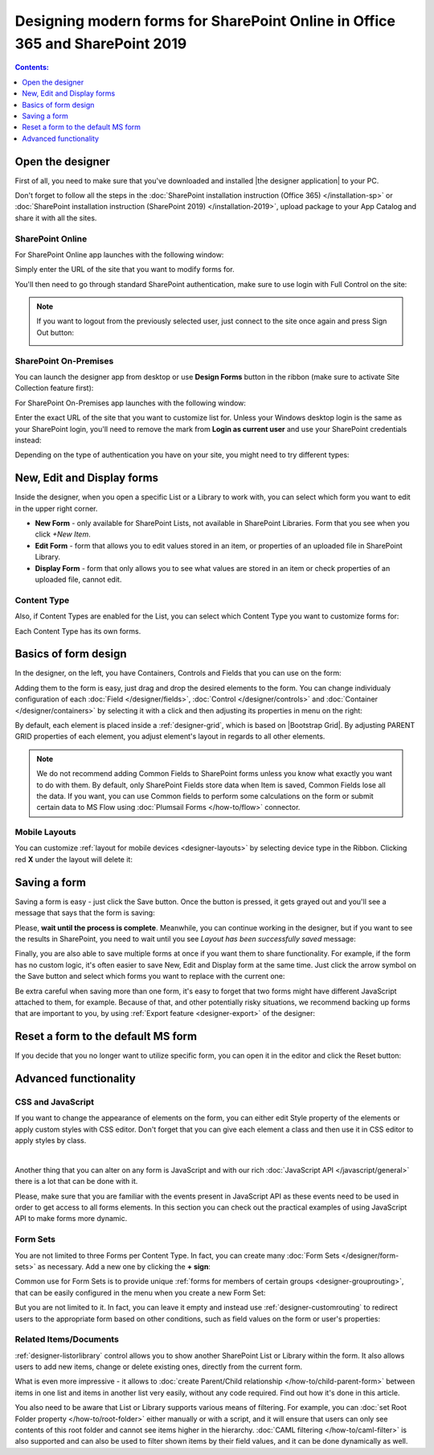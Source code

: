 .. title:: Designing modern forms for SP Online (Office 365) and SP 2019

.. meta::
   :description: How to use Plumsail Forms - learn the basics

Designing modern forms for SharePoint Online in Office 365 and SharePoint 2019
===============================================================================================================

.. contents:: Contents:
 :local:
 :depth: 1


Open the designer
**************************************************
First of all, you need to make sure that you've downloaded and installed |the designer application| to your PC.

Don't forget to follow all the steps in the :doc:`SharePoint installation instruction (Office 365) </installation-sp>` 
or :doc:`SharePoint installation instruction (SharePoint 2019) </installation-2019>`, 
upload package to your App Catalog and share it with all the sites.

.. |Plumsail Account| raw:: html

   <a href="https://account.plumsail.com/" target="_blank">Plumsail Account</a>

.. |the designer application| raw:: html

   <a href="https://account.plumsail.com/forms/intro" target="_blank">the designer application</a>

SharePoint Online
---------------------------------------------------
For SharePoint Online app launches with the following window:

|pic1|

.. |pic1| image:: /images/startSP/startSP-sign-in.png
   :alt: Sign In SharePoint Online

Simply enter the URL of the site that you want to modify forms for. 

You'll then need to go through standard SharePoint authentication, make sure to use login with Full Control on the site:

|auth|

.. |auth| image:: /images/startSP/startSP-auth.png
   :alt: SharePoint Authentication

.. note::   If you want to logout from the previously selected user, just connect to the site once again and press Sign Out button:

            |sign-out|

            .. |sign-out| image:: /images/startSP/startSP-sign-out.png
               :alt: Sign out button


SharePoint On-Premises
---------------------------------------------------
You can launch the designer app from desktop or use **Design Forms** button in the ribbon (make sure to activate Site Collection feature first):

|ribbonButton|

.. |ribbonButton| image:: /images/startSP/runFormsFromRibbon.png
   :alt: Run Forms from Ribbon

For SharePoint On-Premises app launches with the following window:

|designer2019|

.. |designer2019| image:: /images/startSP/launch2019.png
   :alt: Sign In SharePoint 2019

Enter the exact URL of the site that you want to customize list for. Unless your Windows desktop login is the same as your SharePoint login, you'll need to
remove the mark from **Login as current user** and use your SharePoint credentials instead:

|login2019|

.. |login2019| image:: /images/startSP/loginNotCurrent.png
   :alt: Sign In not as Windows user

Depending on the type of authentication you have on your site, you might need to try different types:

|authentication|

.. |authentication| image:: /images/startSP/authentication.png
   :alt: Select authentication

New, Edit and Display forms
**************************************************
Inside the designer, when you open a specific List or a Library to work with, you can select which form you want to edit in the upper right corner.

|pic2|

.. |pic2| image:: /images/startSP/currentForm.png
   :alt: Select Form - New, Edit and Display

- **New Form** - only available for SharePoint Lists, not available in SharePoint Libraries. Form that you see when you click *+New Item*.
- **Edit Form** - form that allows you to edit values stored in an item, or properties of an uploaded file in SharePoint Library.
- **Display Form** - form that only allows you to see what values are stored in an item or check properties of an uploaded file, cannot edit.

Content Type
-------------------------------------------------

Also, if Content Types are enabled for the List, you can select which Content Type you want to customize forms for:

|content-type|

.. |content-type| image:: /images/startSP/contentType.png
   :alt: Select Content Type

Each Content Type has its own forms.

Basics of form design
**************************************************
In the designer, on the left, you have Containers, Controls and Fields that you can use on the form:

|pic3|

.. |pic3| image:: /images/startSP/elements.png
   :alt: Containers, Controls and Fields

Adding them to the form is easy, just drag and drop the desired elements to the form. You can change individualy configuration of each :doc:`Field </designer/fields>`, 
:doc:`Control </designer/controls>` and :doc:`Container </designer/containers>` by selecting it with a click and then adjusting its properties in menu on the right:

|pic4|

.. |pic4| image:: /images/startSP/settings.png
   :alt: Field's Properties

By default, each element is placed inside a :ref:`designer-grid`, which is based on |Bootstrap Grid|. By adjusting PARENT GRID properties of each element, 
you adjust element's layout in regards to all other elements.

.. |Bootstrap Grid| raw:: html

   <a href="https://getbootstrap.com/docs/4.0/layout/grid/" target="_blank">Bootstrap Grid</a>

.. note::   We do not recommend adding Common Fields to SharePoint forms unless you know what exactly you want to do with them. By default, only SharePoint Fields
            store data when Item is saved, Common Fields lose all the data. If you want, you can use Common fields to perform some calculations on the form or 
            submit certain data to MS Flow using :doc:`Plumsail Forms </how-to/flow>` connector.

Mobile Layouts
-------------------------------------------------
You can customize :ref:`layout for mobile devices <designer-layouts>` by selecting device type in the Ribbon. Clicking red **X** under the layout will delete it:

|mobile|

.. |mobile| image:: /images/designer/ribbon-actions/Layouts.png
   :alt: Layouts icons

Saving a form
**************************************************
Saving a form is easy - just click the Save button. Once the button is pressed, it gets grayed out and you'll see a message that says that the form is saving:

|pic5|

.. |pic5| image:: /images/startSP/startSP-saving.png
   :alt: Saving a form

Please, **wait until the process is complete**. Meanwhile, you can continue working in the designer, but if you want to see the results in SharePoint, 
you need to wait until you see *Layout has been successfully saved* message:

|pic6|

.. |pic6| image:: /images/startSP/startSP-saved.png
   :alt: Form is saved

Finally, you are also able to save multiple forms at once if you want them to share functionality. For example, if the form has no custom logic, 
it's often easier to save New, Edit and Display form at the same time. Just click the arrow symbol on the Save button and select which forms you want to
replace with the current one:

|pic7|

.. |pic7| image:: /images/startSP/startSP-save3.png
   :alt: Save multiple forms
   
Be extra careful when saving more than one form, it's easy to forget that two forms might have different JavaScript attached to them, for example.
Because of that, and other potentially risky situations, we recommend backing up forms that are important to you, 
by using :ref:`Export feature <designer-export>` of the designer:

|pic8|

.. |pic8| image:: /images/designer/ribbon-actions/ExportImport.png
   :alt: Export and Import buttons

Reset a form to the default MS form
**************************************************
If you decide that you no longer want to utilize specific form, you can open it in the editor and click the Reset button:

|reset|

.. |reset| image:: /images/startSP/startSP-reset.png
   :alt: Reset the form

Advanced functionality
**************************************************

CSS and JavaScript
--------------------------------------------------
If you want to change the appearance of elements on the form, you can either edit Style property of the elements or apply custom styles with CSS editor.
Don't forget that you can give each element a class and then use it in CSS editor to apply styles by class.

|editors|

.. |editors| image:: /images/startSP/startSP-editors.png
   :alt: JavaScript and CSS editors

|

Another thing that you can alter on any form is JavaScript and with our rich :doc:`JavaScript API </javascript/general>` there is a lot that can be done with it.

Please, make sure that you are familiar with the events present in JavaScript API as these events need to be used in order to get access to all forms elements.
In this section you can check out the practical examples of using JavaScript API to make forms more dynamic.

Form Sets
--------------------------------------------------
You are not limited to three Forms per Content Type. In fact, you can create many :doc:`Form Sets </designer/form-sets>` as necessary.
Add a new one by clicking the **+ sign**:

|pic9|

.. |pic9| image:: /images/startSP/addFormSet.png
   :alt: Add a Form Set

Common use for Form Sets is to provide unique :ref:`forms for members of certain groups <designer-grouprouting>`, that can be easily configured in the menu when you create a new Form Set:

|pic10|

.. |pic10| image:: /images/designer/form-sets/2-FormSetsConfig.png
   :alt: Form Sets Group Configuration

But you are not limited to it. In fact, you can leave it empty and instead use :ref:`designer-customrouting` to redirect users to the appropriate form based on other conditions,
such as field values on the form or user's properties:

|pic11|

.. |pic11| image:: /images/designer/form-sets/3-Routing.png
   :alt: Form Routing button

Related Items/Documents
--------------------------------------------------
:ref:`designer-listorlibrary` control allows you to show another SharePoint List or Library within the form. 
It also allows users to add new items, change or delete existing ones, directly from the current form.

|pic12|

.. |pic12| image:: /images/how-to/child-parent-form/result.png
   :alt: Parent Form with Children

What is even more impressive - it allows to :doc:`create Parent/Child relationship </how-to/child-parent-form>` between items in one list and items in another list very easily, 
without any code required. Find out how it's done in this article.

You also need to be aware that List or Library supports various means of filtering. For example, you can :doc:`set Root Folder property </how-to/root-folder>` 
either manually or with a script, and it will ensure that users can only see contents of this root folder and cannot see items higher in the hierarchy. 
:doc:`CAML filtering </how-to/caml-filter>` is also supported and can also be used to filter shown items by their field values, and it can be done dynamically as well.